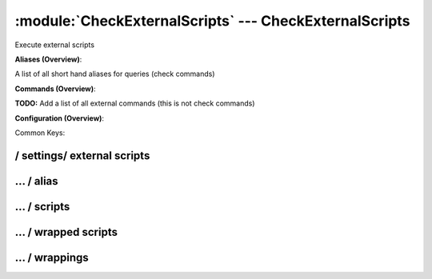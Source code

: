 .. default-domain:: nscp

.. module:: CheckExternalScripts
    :synopsis: Execute external scripts

=======================================================
:module:`CheckExternalScripts` --- CheckExternalScripts
=======================================================
Execute external scripts



**Aliases (Overview)**:

A list of all short hand aliases for queries (check commands)



.. csv-table:: 
    :class: contentstable 
    :delim: | 
    :header: "Command", "Description"

    alias_cpu | Alias for: :query:`check_cpu`
    alias_cpu_ex | Alias for: :query:`check_cpu`
    alias_disk | Alias for: :query:`check_drivesize`
    alias_disk_loose | Alias for: :query:`check_drivesize`
    alias_event_log | Alias for: :query:`check_eventlog`
    alias_file_age | Alias for: :query:`check_files`
    alias_file_size | Alias for: :query:`check_files`
    alias_mem | Alias for: :query:`check_memory`
    alias_process | Alias for: :query:`check_process`
    alias_process_count | Alias for: :query:`check_process`
    alias_process_hung | Alias for: :query:`check_process`
    alias_process_stopped | Alias for: :query:`check_process`
    alias_sched_all | Alias for: :query:`check_tasksched`
    alias_sched_long | Alias for: :query:`check_tasksched`
    alias_sched_task | Alias for: :query:`check_tasksched`
    alias_service | Alias for: :query:`check_service`
    alias_service_ex | Alias for: :query:`check_service`
    alias_up | Alias for: :query:`check_uptime`
    alias_volumes | Alias for: :query:`check_drivesize`
    alias_volumes_loose | Alias for: :query:`check_drivesize`


**Commands (Overview)**: 

**TODO:** Add a list of all external commands (this is not check commands)

**Configuration (Overview)**:


Common Keys:

.. csv-table:: 
    :class: contentstable 
    :delim: | 
    :header: "Path / Section", "Key", "Description"

    :confpath:`/settings/external scripts` | :confkey:`~/settings/external scripts.allow arguments` | COMMAND ARGUMENT PROCESSING
    :confpath:`/settings/external scripts` | :confkey:`~/settings/external scripts.allow nasty characters` | COMMAND ALLOW NASTY META CHARS
    :confpath:`/settings/external scripts` | :confkey:`~/settings/external scripts.script path` | SCRIPT DIRECTORY
    :confpath:`/settings/external scripts` | :confkey:`~/settings/external scripts.timeout` | COMMAND TIMEOUT
    :confpath:`/settings/external scripts/alias` | :confkey:`~/settings/external scripts/alias.alias_cpu` | alias_cpu
    :confpath:`/settings/external scripts/alias` | :confkey:`~/settings/external scripts/alias.alias_cpu_ex` | alias_cpu_ex
    :confpath:`/settings/external scripts/alias` | :confkey:`~/settings/external scripts/alias.alias_disk` | alias_disk
    :confpath:`/settings/external scripts/alias` | :confkey:`~/settings/external scripts/alias.alias_disk_loose` | alias_disk_loose
    :confpath:`/settings/external scripts/alias` | :confkey:`~/settings/external scripts/alias.alias_event_log` | alias_event_log
    :confpath:`/settings/external scripts/alias` | :confkey:`~/settings/external scripts/alias.alias_file_age` | alias_file_age
    :confpath:`/settings/external scripts/alias` | :confkey:`~/settings/external scripts/alias.alias_file_size` | alias_file_size
    :confpath:`/settings/external scripts/alias` | :confkey:`~/settings/external scripts/alias.alias_mem` | alias_mem
    :confpath:`/settings/external scripts/alias` | :confkey:`~/settings/external scripts/alias.alias_process` | alias_process
    :confpath:`/settings/external scripts/alias` | :confkey:`~/settings/external scripts/alias.alias_process_count` | alias_process_count
    :confpath:`/settings/external scripts/alias` | :confkey:`~/settings/external scripts/alias.alias_process_hung` | alias_process_hung
    :confpath:`/settings/external scripts/alias` | :confkey:`~/settings/external scripts/alias.alias_process_stopped` | alias_process_stopped
    :confpath:`/settings/external scripts/alias` | :confkey:`~/settings/external scripts/alias.alias_sched_all` | alias_sched_all
    :confpath:`/settings/external scripts/alias` | :confkey:`~/settings/external scripts/alias.alias_sched_long` | alias_sched_long
    :confpath:`/settings/external scripts/alias` | :confkey:`~/settings/external scripts/alias.alias_sched_task` | alias_sched_task
    :confpath:`/settings/external scripts/alias` | :confkey:`~/settings/external scripts/alias.alias_service` | alias_service
    :confpath:`/settings/external scripts/alias` | :confkey:`~/settings/external scripts/alias.alias_service_ex` | alias_service_ex
    :confpath:`/settings/external scripts/alias` | :confkey:`~/settings/external scripts/alias.alias_up` | alias_up
    :confpath:`/settings/external scripts/alias` | :confkey:`~/settings/external scripts/alias.alias_volumes` | alias_volumes
    :confpath:`/settings/external scripts/alias` | :confkey:`~/settings/external scripts/alias.alias_volumes_loose` | alias_volumes_loose
    :confpath:`/settings/external scripts/alias` | :confkey:`~/settings/external scripts/alias.default` | default
    :confpath:`/settings/external scripts/wrappings` | :confkey:`~/settings/external scripts/wrappings.bat` | BATCH FILE WRAPPING
    :confpath:`/settings/external scripts/wrappings` | :confkey:`~/settings/external scripts/wrappings.ps1` | POWERSHELL WRAPPING
    :confpath:`/settings/external scripts/wrappings` | :confkey:`~/settings/external scripts/wrappings.vbs` | VISUAL BASIC WRAPPING








/ settings/ external scripts
----------------------------

.. confpath:: /settings/external scripts
    :synopsis: EXTERNAL SCRIPT SECTION

    **EXTERNAL SCRIPT SECTION**

    | Section for external scripts configuration options (CheckExternalScripts).


    .. csv-table:: 
        :class: contentstable 
        :delim: | 
        :header: "Key", "Default Value", "Description"
    
        :confkey:`allow arguments` | 0 | COMMAND ARGUMENT PROCESSING
        :confkey:`allow nasty characters` | 0 | COMMAND ALLOW NASTY META CHARS
        :confkey:`script path` |  | SCRIPT DIRECTORY
        :confkey:`timeout` | 60 | COMMAND TIMEOUT

    **Sample**::

        # EXTERNAL SCRIPT SECTION
        # Section for external scripts configuration options (CheckExternalScripts).
        [/settings/external scripts]
        allow arguments=0
        allow nasty characters=0
        script path=
        timeout=60


    .. confkey:: allow arguments
        :synopsis: COMMAND ARGUMENT PROCESSING

        **COMMAND ARGUMENT PROCESSING**

        | This option determines whether or not the we will allow clients to specify arguments to commands that are executed.

        **Path**: /settings/external scripts

        **Key**: allow arguments

        **Default value**: 0

        **Used by**: :module:`CheckExternalScripts`

        **Sample**::

            [/settings/external scripts]
            # COMMAND ARGUMENT PROCESSING
            allow arguments=0


    .. confkey:: allow nasty characters
        :synopsis: COMMAND ALLOW NASTY META CHARS

        **COMMAND ALLOW NASTY META CHARS**

        | This option determines whether or not the we will allow clients to specify nasty (as in |`&><'"\[]{}) characters in arguments.

        **Path**: /settings/external scripts

        **Key**: allow nasty characters

        **Default value**: 0

        **Used by**: :module:`CheckExternalScripts`

        **Sample**::

            [/settings/external scripts]
            # COMMAND ALLOW NASTY META CHARS
            allow nasty characters=0


    .. confkey:: script path
        :synopsis: SCRIPT DIRECTORY

        **SCRIPT DIRECTORY**

        | Load all scripts in a directory and use them as commands. Probably dangerous but useful if you have loads of scripts :)

        **Path**: /settings/external scripts

        **Key**: script path

        **Default value**: 

        **Used by**: :module:`CheckExternalScripts`

        **Sample**::

            [/settings/external scripts]
            # SCRIPT DIRECTORY
            script path=


    .. confkey:: timeout
        :synopsis: COMMAND TIMEOUT

        **COMMAND TIMEOUT**

        | The maximum time in seconds that a command can execute. (if more then this execution will be aborted). NOTICE this only affects external commands not internal ones.

        **Path**: /settings/external scripts

        **Key**: timeout

        **Default value**: 60

        **Used by**: :module:`CheckExternalScripts`

        **Sample**::

            [/settings/external scripts]
            # COMMAND TIMEOUT
            timeout=60




…  / alias
----------

.. confpath:: /settings/external scripts/alias
    :synopsis: ALIAS SECTION

    **ALIAS SECTION**

    | A list of aliases available.
    | An alias is an internal command that has been predefined to provide a single command without arguments. Be careful so you don't create loops (ie check_loop=check_a, check_a=check_loop)


    .. csv-table:: 
        :class: contentstable 
        :delim: | 
        :header: "Key", "Default Value", "Description"
    
        :confkey:`alias_cpu` |  | alias_cpu
        :confkey:`alias_cpu_ex` |  | alias_cpu_ex
        :confkey:`alias_disk` |  | alias_disk
        :confkey:`alias_disk_loose` |  | alias_disk_loose
        :confkey:`alias_event_log` |  | alias_event_log
        :confkey:`alias_file_age` |  | alias_file_age
        :confkey:`alias_file_size` |  | alias_file_size
        :confkey:`alias_mem` |  | alias_mem
        :confkey:`alias_process` |  | alias_process
        :confkey:`alias_process_count` |  | alias_process_count
        :confkey:`alias_process_hung` |  | alias_process_hung
        :confkey:`alias_process_stopped` |  | alias_process_stopped
        :confkey:`alias_sched_all` |  | alias_sched_all
        :confkey:`alias_sched_long` |  | alias_sched_long
        :confkey:`alias_sched_task` |  | alias_sched_task
        :confkey:`alias_service` |  | alias_service
        :confkey:`alias_service_ex` |  | alias_service_ex
        :confkey:`alias_up` |  | alias_up
        :confkey:`alias_volumes` |  | alias_volumes
        :confkey:`alias_volumes_loose` |  | alias_volumes_loose
        :confkey:`default` |  | default

    **Sample**::

        # ALIAS SECTION
        # A list of aliases available.
        [/settings/external scripts/alias]
        alias_cpu=
        alias_cpu_ex=
        alias_disk=
        alias_disk_loose=
        alias_event_log=
        alias_file_age=
        alias_file_size=
        alias_mem=
        alias_process=
        alias_process_count=
        alias_process_hung=
        alias_process_stopped=
        alias_sched_all=
        alias_sched_long=
        alias_sched_task=
        alias_service=
        alias_service_ex=
        alias_up=
        alias_volumes=
        alias_volumes_loose=
        default=


    .. confkey:: alias_cpu
        :synopsis: alias_cpu

        **alias_cpu**

        | Alias for alias_cpu. To configure this item add a section called: /settings/external scripts/alias/alias_cpu

        **Path**: /settings/external scripts/alias

        **Key**: alias_cpu

        **Default value**: 

        **Used by**: :module:`CheckExternalScripts`

        **Sample**::

            [/settings/external scripts/alias]
            # alias_cpu
            alias_cpu=


    .. confkey:: alias_cpu_ex
        :synopsis: alias_cpu_ex

        **alias_cpu_ex**

        | Alias for alias_cpu_ex. To configure this item add a section called: /settings/external scripts/alias/alias_cpu_ex

        **Path**: /settings/external scripts/alias

        **Key**: alias_cpu_ex

        **Default value**: 

        **Used by**: :module:`CheckExternalScripts`

        **Sample**::

            [/settings/external scripts/alias]
            # alias_cpu_ex
            alias_cpu_ex=


    .. confkey:: alias_disk
        :synopsis: alias_disk

        **alias_disk**

        | Alias for alias_disk. To configure this item add a section called: /settings/external scripts/alias/alias_disk

        **Path**: /settings/external scripts/alias

        **Key**: alias_disk

        **Default value**: 

        **Used by**: :module:`CheckExternalScripts`

        **Sample**::

            [/settings/external scripts/alias]
            # alias_disk
            alias_disk=


    .. confkey:: alias_disk_loose
        :synopsis: alias_disk_loose

        **alias_disk_loose**

        | Alias for alias_disk_loose. To configure this item add a section called: /settings/external scripts/alias/alias_disk_loose

        **Path**: /settings/external scripts/alias

        **Key**: alias_disk_loose

        **Default value**: 

        **Used by**: :module:`CheckExternalScripts`

        **Sample**::

            [/settings/external scripts/alias]
            # alias_disk_loose
            alias_disk_loose=


    .. confkey:: alias_event_log
        :synopsis: alias_event_log

        **alias_event_log**

        | Alias for alias_event_log. To configure this item add a section called: /settings/external scripts/alias/alias_event_log

        **Path**: /settings/external scripts/alias

        **Key**: alias_event_log

        **Default value**: 

        **Used by**: :module:`CheckExternalScripts`

        **Sample**::

            [/settings/external scripts/alias]
            # alias_event_log
            alias_event_log=


    .. confkey:: alias_file_age
        :synopsis: alias_file_age

        **alias_file_age**

        | Alias for alias_file_age. To configure this item add a section called: /settings/external scripts/alias/alias_file_age

        **Path**: /settings/external scripts/alias

        **Key**: alias_file_age

        **Default value**: 

        **Used by**: :module:`CheckExternalScripts`

        **Sample**::

            [/settings/external scripts/alias]
            # alias_file_age
            alias_file_age=


    .. confkey:: alias_file_size
        :synopsis: alias_file_size

        **alias_file_size**

        | Alias for alias_file_size. To configure this item add a section called: /settings/external scripts/alias/alias_file_size

        **Path**: /settings/external scripts/alias

        **Key**: alias_file_size

        **Default value**: 

        **Used by**: :module:`CheckExternalScripts`

        **Sample**::

            [/settings/external scripts/alias]
            # alias_file_size
            alias_file_size=


    .. confkey:: alias_mem
        :synopsis: alias_mem

        **alias_mem**

        | Alias for alias_mem. To configure this item add a section called: /settings/external scripts/alias/alias_mem

        **Path**: /settings/external scripts/alias

        **Key**: alias_mem

        **Default value**: 

        **Used by**: :module:`CheckExternalScripts`

        **Sample**::

            [/settings/external scripts/alias]
            # alias_mem
            alias_mem=


    .. confkey:: alias_process
        :synopsis: alias_process

        **alias_process**

        | Alias for alias_process. To configure this item add a section called: /settings/external scripts/alias/alias_process

        **Path**: /settings/external scripts/alias

        **Key**: alias_process

        **Default value**: 

        **Used by**: :module:`CheckExternalScripts`

        **Sample**::

            [/settings/external scripts/alias]
            # alias_process
            alias_process=


    .. confkey:: alias_process_count
        :synopsis: alias_process_count

        **alias_process_count**

        | Alias for alias_process_count. To configure this item add a section called: /settings/external scripts/alias/alias_process_count

        **Path**: /settings/external scripts/alias

        **Key**: alias_process_count

        **Default value**: 

        **Used by**: :module:`CheckExternalScripts`

        **Sample**::

            [/settings/external scripts/alias]
            # alias_process_count
            alias_process_count=


    .. confkey:: alias_process_hung
        :synopsis: alias_process_hung

        **alias_process_hung**

        | Alias for alias_process_hung. To configure this item add a section called: /settings/external scripts/alias/alias_process_hung

        **Path**: /settings/external scripts/alias

        **Key**: alias_process_hung

        **Default value**: 

        **Used by**: :module:`CheckExternalScripts`

        **Sample**::

            [/settings/external scripts/alias]
            # alias_process_hung
            alias_process_hung=


    .. confkey:: alias_process_stopped
        :synopsis: alias_process_stopped

        **alias_process_stopped**

        | Alias for alias_process_stopped. To configure this item add a section called: /settings/external scripts/alias/alias_process_stopped

        **Path**: /settings/external scripts/alias

        **Key**: alias_process_stopped

        **Default value**: 

        **Used by**: :module:`CheckExternalScripts`

        **Sample**::

            [/settings/external scripts/alias]
            # alias_process_stopped
            alias_process_stopped=


    .. confkey:: alias_sched_all
        :synopsis: alias_sched_all

        **alias_sched_all**

        | Alias for alias_sched_all. To configure this item add a section called: /settings/external scripts/alias/alias_sched_all

        **Path**: /settings/external scripts/alias

        **Key**: alias_sched_all

        **Default value**: 

        **Used by**: :module:`CheckExternalScripts`

        **Sample**::

            [/settings/external scripts/alias]
            # alias_sched_all
            alias_sched_all=


    .. confkey:: alias_sched_long
        :synopsis: alias_sched_long

        **alias_sched_long**

        | Alias for alias_sched_long. To configure this item add a section called: /settings/external scripts/alias/alias_sched_long

        **Path**: /settings/external scripts/alias

        **Key**: alias_sched_long

        **Default value**: 

        **Used by**: :module:`CheckExternalScripts`

        **Sample**::

            [/settings/external scripts/alias]
            # alias_sched_long
            alias_sched_long=


    .. confkey:: alias_sched_task
        :synopsis: alias_sched_task

        **alias_sched_task**

        | Alias for alias_sched_task. To configure this item add a section called: /settings/external scripts/alias/alias_sched_task

        **Path**: /settings/external scripts/alias

        **Key**: alias_sched_task

        **Default value**: 

        **Used by**: :module:`CheckExternalScripts`

        **Sample**::

            [/settings/external scripts/alias]
            # alias_sched_task
            alias_sched_task=


    .. confkey:: alias_service
        :synopsis: alias_service

        **alias_service**

        | Alias for alias_service. To configure this item add a section called: /settings/external scripts/alias/alias_service

        **Path**: /settings/external scripts/alias

        **Key**: alias_service

        **Default value**: 

        **Used by**: :module:`CheckExternalScripts`

        **Sample**::

            [/settings/external scripts/alias]
            # alias_service
            alias_service=


    .. confkey:: alias_service_ex
        :synopsis: alias_service_ex

        **alias_service_ex**

        | Alias for alias_service_ex. To configure this item add a section called: /settings/external scripts/alias/alias_service_ex

        **Path**: /settings/external scripts/alias

        **Key**: alias_service_ex

        **Default value**: 

        **Used by**: :module:`CheckExternalScripts`

        **Sample**::

            [/settings/external scripts/alias]
            # alias_service_ex
            alias_service_ex=


    .. confkey:: alias_up
        :synopsis: alias_up

        **alias_up**

        | Alias for alias_up. To configure this item add a section called: /settings/external scripts/alias/alias_up

        **Path**: /settings/external scripts/alias

        **Key**: alias_up

        **Default value**: 

        **Used by**: :module:`CheckExternalScripts`

        **Sample**::

            [/settings/external scripts/alias]
            # alias_up
            alias_up=


    .. confkey:: alias_volumes
        :synopsis: alias_volumes

        **alias_volumes**

        | Alias for alias_volumes. To configure this item add a section called: /settings/external scripts/alias/alias_volumes

        **Path**: /settings/external scripts/alias

        **Key**: alias_volumes

        **Default value**: 

        **Used by**: :module:`CheckExternalScripts`

        **Sample**::

            [/settings/external scripts/alias]
            # alias_volumes
            alias_volumes=


    .. confkey:: alias_volumes_loose
        :synopsis: alias_volumes_loose

        **alias_volumes_loose**

        | Alias for alias_volumes_loose. To configure this item add a section called: /settings/external scripts/alias/alias_volumes_loose

        **Path**: /settings/external scripts/alias

        **Key**: alias_volumes_loose

        **Default value**: 

        **Used by**: :module:`CheckExternalScripts`

        **Sample**::

            [/settings/external scripts/alias]
            # alias_volumes_loose
            alias_volumes_loose=


    .. confkey:: default
        :synopsis: default

        **default**

        | Alias for default. To configure this item add a section called: /settings/external scripts/alias/default

        **Path**: /settings/external scripts/alias

        **Key**: default

        **Default value**: 

        **Used by**: :module:`CheckExternalScripts`

        **Sample**::

            [/settings/external scripts/alias]
            # default
            default=




…  / scripts
------------

.. confpath:: /settings/external scripts/scripts
    :synopsis: SCRIPT SECTION

    **SCRIPT SECTION**

    | A list of scripts available to run from the CheckExternalScripts module. Syntax is: <command>=<script> <arguments>




    **Sample**::

        # SCRIPT SECTION
        # A list of scripts available to run from the CheckExternalScripts module. Syntax is: <command>=<script> <arguments>
        [/settings/external scripts/scripts]




…  / wrapped scripts
--------------------

.. confpath:: /settings/external scripts/wrapped scripts
    :synopsis: WRAPPED SCRIPTS SECTION

    **WRAPPED SCRIPTS SECTION**

    | A list of wrapped scripts (ie. scruts using a template mechanism). The template used will be defined by the extension of the script.




    **Sample**::

        # WRAPPED SCRIPTS SECTION
        # A list of wrapped scripts (ie. scruts using a template mechanism). The template used will be defined by the extension of the script.
        [/settings/external scripts/wrapped scripts]




…  / wrappings
--------------

.. confpath:: /settings/external scripts/wrappings
    :synopsis: EXTERNAL SCRIPT WRAPPINGS SECTION

    **EXTERNAL SCRIPT WRAPPINGS SECTION**

    | A list of templates for wrapped scripts.
    | %SCRIPT% will be replaced by the actual script an %ARGS% will be replaced by any given arguments.


    .. csv-table:: 
        :class: contentstable 
        :delim: | 
        :header: "Key", "Default Value", "Description"
    
        :confkey:`bat` |  | BATCH FILE WRAPPING
        :confkey:`ps1` |  | POWERSHELL WRAPPING
        :confkey:`vbs` |  | VISUAL BASIC WRAPPING

    **Sample**::

        # EXTERNAL SCRIPT WRAPPINGS SECTION
        # A list of templates for wrapped scripts.
        [/settings/external scripts/wrappings]
        bat=
        ps1=
        vbs=


    .. confkey:: bat
        :synopsis: BATCH FILE WRAPPING

        **BATCH FILE WRAPPING**



        **Path**: /settings/external scripts/wrappings

        **Key**: bat

        **Default value**: 

        **Used by**: :module:`CheckExternalScripts`

        **Sample**::

            [/settings/external scripts/wrappings]
            # BATCH FILE WRAPPING
            bat=


    .. confkey:: ps1
        :synopsis: POWERSHELL WRAPPING

        **POWERSHELL WRAPPING**



        **Path**: /settings/external scripts/wrappings

        **Key**: ps1

        **Default value**: 

        **Used by**: :module:`CheckExternalScripts`

        **Sample**::

            [/settings/external scripts/wrappings]
            # POWERSHELL WRAPPING
            ps1=


    .. confkey:: vbs
        :synopsis: VISUAL BASIC WRAPPING

        **VISUAL BASIC WRAPPING**



        **Path**: /settings/external scripts/wrappings

        **Key**: vbs

        **Default value**: 

        **Used by**: :module:`CheckExternalScripts`

        **Sample**::

            [/settings/external scripts/wrappings]
            # VISUAL BASIC WRAPPING
            vbs=


